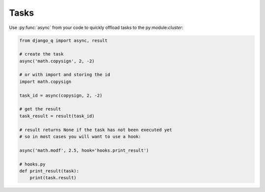 Tasks
=====

Use  :py:func:`async` from your code to quickly offload tasks to the py:module:`cluster`:

.. code:: python

    from django_q import async, result

    # create the task
    async('math.copysign', 2, -2)

    # or with import and storing the id
    import math.copysign

    task_id = async(copysign, 2, -2)

    # get the result
    task_result = result(task_id)

    # result returns None if the task has not been executed yet
    # so in most cases you will want to use a hook:

    async('math.modf', 2.5, hook='hooks.print_result')

    # hooks.py
    def print_result(task):
        print(task.result)

.. py:function:: async(func, *args, hook=None, **kwargs)

    Puts a task in the cluster queue

   :param func: The task function to execute
   :param args: The arguments for the task function
   :type func: str or object
   :param hook: Optional function to call after execution
   :type hook: str or object
   :param kwargs: Keyword arguments for the task function
   :returns: The name of the task
   :rtype: str

.. py:function:: result(name)

    Gets the result of a previously executed task

    :param str name: the name of the task
    :returns: The result of the executed task

.. py:function:: fetch(name)

    Returns a previously executed task

    :param str name: the name of the task
    :returns: The task
    :rtype: Task

    .. versionchanged:: 0.2.0

    Renamed from get_task

.. py:class:: Task

    Database model describing an executed task

    .. py:attribute:: name

    The name of the task

    .. py:attribute:: func

    The function or reference that was executed

    .. py:attribute:: hook


    The function to call after execution.

    .. py:attribute:: args

    Positional arguments for the function.

    .. py:attribute:: kwargs


    Keyword arguments for the function.

    .. py:attribute:: result

    The result object. Contains the error if any occur.

    .. py:attribute:: started

    The moment the task was picked up by a worker

    .. py:attribute:: stopped

    The moment a worker finished this task

    .. py:attribute:: success

    Was the task executed without problems?

    .. py:method:: time_taken

    Calculates the difference in seconds between started and stopped

    .. py:classmethod:: get_result(task_name)

     Get a result directly by task name

.. py:class:: Success

    A proxy model of :class:`Task` with the queryset filtered on :attr:`Task.success` is True.

.. py:class:: Failure

     A proxy model of :class:`Task` with the queryset filtered on :attr:`Task.success` is False.